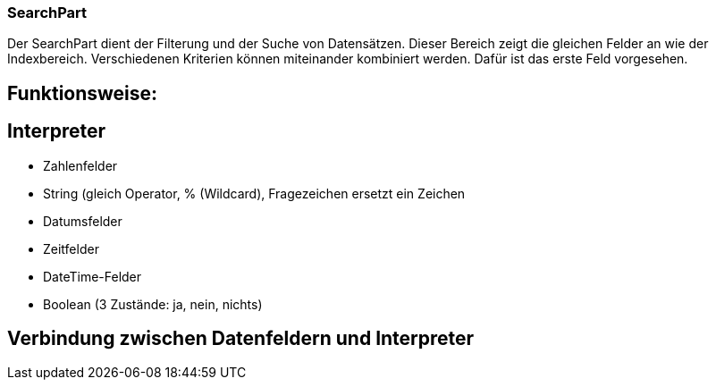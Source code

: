 === SearchPart
Der SearchPart dient der Filterung und der Suche von Datensätzen. Dieser Bereich zeigt die gleichen Felder an wie der Indexbereich. Verschiedenen Kriterien können miteinander kombiniert werden. Dafür ist das erste Feld vorgesehen.

== Funktionsweise: 

== Interpreter
 * Zahlenfelder
 * String (gleich Operator, % (Wildcard), Fragezeichen ersetzt ein Zeichen
 * Datumsfelder
 * Zeitfelder
 * DateTime-Felder
 * Boolean (3 Zustände: ja, nein, nichts)

== Verbindung zwischen Datenfeldern und Interpreter
